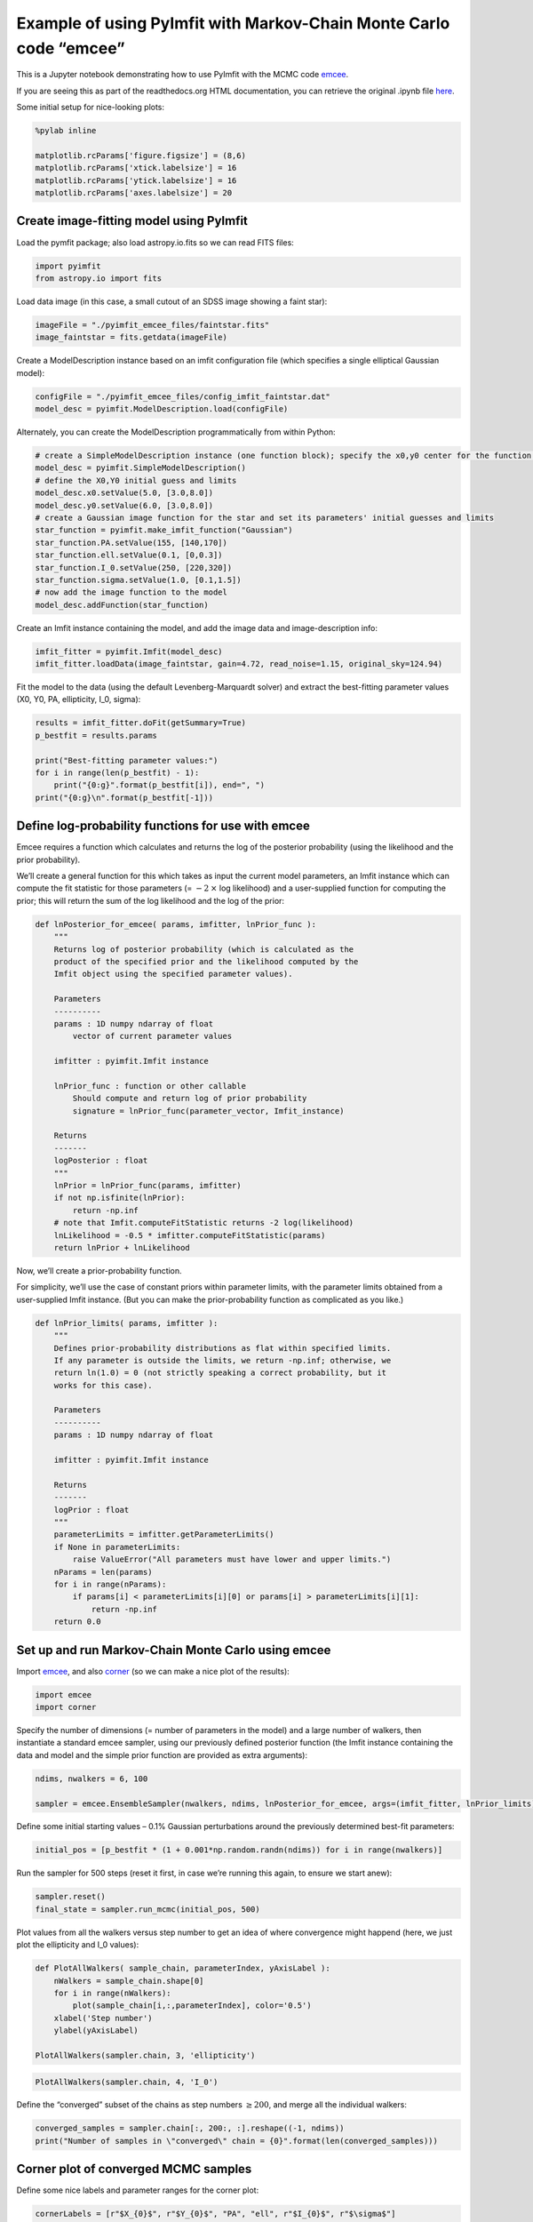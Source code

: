 Example of using PyImfit with Markov-Chain Monte Carlo code “emcee”
===================================================================

This is a Jupyter notebook demonstrating how to use PyImfit with the
MCMC code `emcee <https://github.com/dfm/emcee>`__.

If you are seeing this as part of the readthedocs.org HTML
documentation, you can retrieve the original .ipynb file
`here <https://github.com/perwin/pyimfit/blob/master/docs/pyimfit_emcee.ipynb>`__.

Some initial setup for nice-looking plots:

.. code:: python

   %pylab inline

   matplotlib.rcParams['figure.figsize'] = (8,6)
   matplotlib.rcParams['xtick.labelsize'] = 16
   matplotlib.rcParams['ytick.labelsize'] = 16
   matplotlib.rcParams['axes.labelsize'] = 20

Create image-fitting model using PyImfit
~~~~~~~~~~~~~~~~~~~~~~~~~~~~~~~~~~~~~~~~

Load the pymfit package; also load astropy.io.fits so we can read FITS
files:

.. code:: python

   import pyimfit
   from astropy.io import fits

Load data image (in this case, a small cutout of an SDSS image showing a
faint star):

.. code:: python

   imageFile = "./pyimfit_emcee_files/faintstar.fits"
   image_faintstar = fits.getdata(imageFile)

Create a ModelDescription instance based on an imfit configuration file
(which specifies a single elliptical Gaussian model):

.. code:: python

   configFile = "./pyimfit_emcee_files/config_imfit_faintstar.dat"
   model_desc = pyimfit.ModelDescription.load(configFile)

Alternately, you can create the ModelDescription programmatically from
within Python:

.. code:: python

   # create a SimpleModelDescription instance (one function block); specify the x0,y0 center for the function block.
   model_desc = pyimfit.SimpleModelDescription()
   # define the X0,Y0 initial guess and limits
   model_desc.x0.setValue(5.0, [3.0,8.0])
   model_desc.y0.setValue(6.0, [3.0,8.0])
   # create a Gaussian image function for the star and set its parameters' initial guesses and limits
   star_function = pyimfit.make_imfit_function("Gaussian")
   star_function.PA.setValue(155, [140,170])
   star_function.ell.setValue(0.1, [0,0.3])
   star_function.I_0.setValue(250, [220,320])
   star_function.sigma.setValue(1.0, [0.1,1.5])
   # now add the image function to the model
   model_desc.addFunction(star_function)

Create an Imfit instance containing the model, and add the image data
and image-description info:

.. code:: python

   imfit_fitter = pyimfit.Imfit(model_desc)
   imfit_fitter.loadData(image_faintstar, gain=4.72, read_noise=1.15, original_sky=124.94)

Fit the model to the data (using the default Levenberg-Marquardt solver)
and extract the best-fitting parameter values (X0, Y0, PA, ellipticity,
I_0, sigma):

.. code:: python

   results = imfit_fitter.doFit(getSummary=True)
   p_bestfit = results.params

   print("Best-fitting parameter values:")
   for i in range(len(p_bestfit) - 1):
       print("{0:g}".format(p_bestfit[i]), end=", ")
   print("{0:g}\n".format(p_bestfit[-1]))

Define log-probability functions for use with emcee
~~~~~~~~~~~~~~~~~~~~~~~~~~~~~~~~~~~~~~~~~~~~~~~~~~~

Emcee requires a function which calculates and returns the log of the
posterior probability (using the likelihood and the prior probability).

We’ll create a general function for this which takes as input the
current model parameters, an Imfit instance which can compute the fit
statistic for those parameters (= :math:`-2 \: \times` log likelihood)
and a user-supplied function for computing the prior; this will return
the sum of the log likelihood and the log of the prior:

.. code:: python

   def lnPosterior_for_emcee( params, imfitter, lnPrior_func ):
       """
       Returns log of posterior probability (which is calculated as the
       product of the specified prior and the likelihood computed by the
       Imfit object using the specified parameter values).
       
       Parameters
       ----------
       params : 1D numpy ndarray of float
           vector of current parameter values
       
       imfitter : pyimfit.Imfit instance
       
       lnPrior_func : function or other callable
           Should compute and return log of prior probability
           signature = lnPrior_func(parameter_vector, Imfit_instance)
       
       Returns
       -------
       logPosterior : float
       """
       lnPrior = lnPrior_func(params, imfitter)
       if not np.isfinite(lnPrior):
           return -np.inf
       # note that Imfit.computeFitStatistic returns -2 log(likelihood)
       lnLikelihood = -0.5 * imfitter.computeFitStatistic(params)
       return lnPrior + lnLikelihood

Now, we’ll create a prior-probability function.

For simplicity, we’ll use the case of constant priors within parameter
limits, with the parameter limits obtained from a user-supplied Imfit
instance. (But you can make the prior-probability function as
complicated as you like.)

.. code:: python

   def lnPrior_limits( params, imfitter ):
       """
       Defines prior-probability distributions as flat within specified limits.
       If any parameter is outside the limits, we return -np.inf; otherwise, we
       return ln(1.0) = 0 (not strictly speaking a correct probability, but it
       works for this case).
       
       Parameters
       ----------
       params : 1D numpy ndarray of float
       
       imfitter : pyimfit.Imfit instance
       
       Returns
       -------
       logPrior : float
       """
       parameterLimits = imfitter.getParameterLimits()
       if None in parameterLimits:
           raise ValueError("All parameters must have lower and upper limits.")
       nParams = len(params)
       for i in range(nParams):
           if params[i] < parameterLimits[i][0] or params[i] > parameterLimits[i][1]:
               return -np.inf
       return 0.0

Set up and run Markov-Chain Monte Carlo using emcee
~~~~~~~~~~~~~~~~~~~~~~~~~~~~~~~~~~~~~~~~~~~~~~~~~~~

Import `emcee <https://emcee.readthedocs.io/en/latest/>`__, and also
`corner <https://corner.readthedocs.io/en/latest/>`__ (so we can make a
nice plot of the results):

.. code:: python

   import emcee
   import corner

Specify the number of dimensions (= number of parameters in the model)
and a large number of walkers, then instantiate a standard emcee
sampler, using our previously defined posterior function (the Imfit
instance containing the data and model and the simple prior function are
provided as extra arguments):

.. code:: python

   ndims, nwalkers = 6, 100

   sampler = emcee.EnsembleSampler(nwalkers, ndims, lnPosterior_for_emcee, args=(imfit_fitter, lnPrior_limits))

Define some initial starting values – 0.1% Gaussian perturbations around
the previously determined best-fit parameters:

.. code:: python

   initial_pos = [p_bestfit * (1 + 0.001*np.random.randn(ndims)) for i in range(nwalkers)]

Run the sampler for 500 steps (reset it first, in case we’re running
this again, to ensure we start anew):

.. code:: python

   sampler.reset()
   final_state = sampler.run_mcmc(initial_pos, 500)

Plot values from all the walkers versus step number to get an idea of
where convergence might happend (here, we just plot the ellipticity and
I_0 values):

.. code:: python

   def PlotAllWalkers( sample_chain, parameterIndex, yAxisLabel ):
       nWalkers = sample_chain.shape[0]
       for i in range(nWalkers):
           plot(sample_chain[i,:,parameterIndex], color='0.5')
       xlabel('Step number')
       ylabel(yAxisLabel)

   PlotAllWalkers(sampler.chain, 3, 'ellipticity')

.. code:: python

   PlotAllWalkers(sampler.chain, 4, 'I_0')

Define the “converged” subset of the chains as step numbers
:math:`\ge 200`, and merge all the individual walkers:

.. code:: python

   converged_samples = sampler.chain[:, 200:, :].reshape((-1, ndims))
   print("Number of samples in \"converged\" chain = {0}".format(len(converged_samples)))

Corner plot of converged MCMC samples
~~~~~~~~~~~~~~~~~~~~~~~~~~~~~~~~~~~~~

Define some nice labels and parameter ranges for the corner plot:

.. code:: python

   cornerLabels = [r"$X_{0}$", r"$Y_{0}$", "PA", "ell", r"$I_{0}$", r"$\sigma$"] 

   x0_range = (5.55, 5.73)
   y0_range = (6.09, 6.29)
   pa_range = (138,173)
   ell_range = (0, 0.2)
   i0_range = (240,300)
   sigma_range = (0.92, 1.1)
   ranges = [x0_range, y0_range, pa_range, ell_range, i0_range, sigma_range]

Make a corner plot; the thin blue lines/points indicate best-fit values
from above. [Note that we have to explicitly capture the Figure instance
returned by corner.corner, otherwise we’ll get a duplicate display of
the plot]:

.. code:: python

   fig = corner.corner(converged_samples, labels=cornerLabels, range=ranges, truths=p_bestfit)

One thing to notice is that the PA values are running up against our
(rather narrow) limits for that parameter, so a next step might be to
re-run this with larger PA limits.
